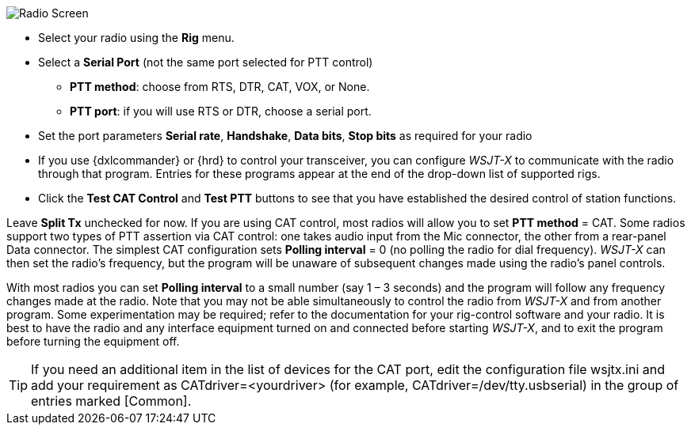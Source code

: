 // Status=review
[[FIG_CONFIG_RADIO]]
image::images/r4148-cat-ui.png[align="center",alt="Radio Screen"]

- Select your radio using the *Rig* menu.
- Select a *Serial Port* (not the same port selected for PTT control)

* *PTT method*: choose from RTS, DTR, CAT, VOX, or None.
* *PTT port*: if you will use RTS or DTR, choose a serial port.

- Set the port parameters *Serial rate*, *Handshake*, *Data bits*, 
*Stop bits* as required for your radio
- If you use {dxlcommander} or {hrd} to control your transceiver, you
can configure _WSJT-X_ to communicate with the radio through that
program.  Entries for these programs appear at the end of the
drop-down list of supported rigs.
- Click the *Test CAT Control* and *Test PTT* buttons to see that you
have established the desired control of station functions.  

Leave *Split Tx* unchecked for now. If you are using CAT control, most
radios will allow you to set *PTT method* = CAT.  Some radios support
two types of PTT assertion via CAT control: one takes audio input from
the Mic connector, the other from a rear-panel Data connector.  The
simplest CAT configuration sets *Polling interval* = 0 (no polling the
radio for dial frequency).  _WSJT-X_ can then set the radio’s
frequency, but the program will be unaware of subsequent changes made
using the radio’s panel controls.

With most radios you can set *Polling interval* to a small number (say
1 – 3 seconds) and the program will follow any frequency changes made at the
radio.  Note that you may not be able simultaneously to control the
radio from _WSJT-X_ and from another program.  Some experimentation
may be required; refer to the documentation for your rig-control
software and your radio.  It is best to have the radio and any
interface equipment turned on and connected before starting _WSJT-X_,
and to exit the program before turning the equipment off.

TIP: If you need an additional item in the list of devices for the
CAT port, edit the configuration file +wsjtx.ini+ and add your
requirement as +CATdriver=<yourdriver>+ (for example, 
+CATdriver=/dev/tty.usbserial+) in the group of entries marked
+[Common]+.
